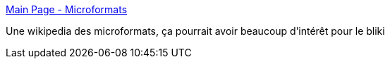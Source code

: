 :jbake-type: post
:jbake-status: published
:jbake-title: Main Page - Microformats
:jbake-tags: architecture,design,développement,documentation,html,management,programming,reference,sémantique,social,standard,_mois_août,_année_2007
:jbake-date: 2007-08-22
:jbake-depth: ../
:jbake-uri: shaarli/1187793729000.adoc
:jbake-source: https://nicolas-delsaux.hd.free.fr/Shaarli?searchterm=http%3A%2F%2Fmicroformats.org%2Fwiki%2FMain_Page&searchtags=architecture+design+d%C3%A9veloppement+documentation+html+management+programming+reference+s%C3%A9mantique+social+standard+_mois_ao%C3%BBt+_ann%C3%A9e_2007
:jbake-style: shaarli

http://microformats.org/wiki/Main_Page[Main Page - Microformats]

Une wikipedia des microformats, ça pourrait avoir beaucoup d'intérêt pour le bliki
